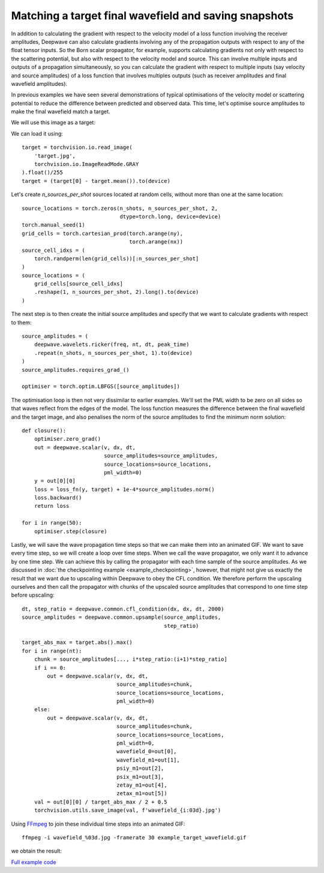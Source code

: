 Matching a target final wavefield and saving snapshots
======================================================

In addition to calculating the gradient with respect to the velocity model of a loss function involving the receiver amplitudes, Deepwave can also calculate gradients involving any of the propagation outputs with respect to any of the float tensor inputs. So the Born scalar propagator, for example, supports calculating gradients not only with respect to the scattering potential, but also with respect to the velocity model and source. This can involve multiple inputs and outputs of a propagation simultaneously, so you can calculate the gradient with respect to multiple inputs (say velocity and source amplitudes) of a loss function that involves multiples outputs (such as receiver amplitudes and final wavefield amplitudes).

In previous examples we have seen several demonstrations of typical optimisations of the velocity model or scattering potential to reduce the difference between predicted and observed data. This time, let's optimise source amplitudes to make the final wavefield match a target.

We will use this image as a target:

.. image:: target.jpg

We can load it using::

    target = torchvision.io.read_image(
        'target.jpg',
        torchvision.io.ImageReadMode.GRAY
    ).float()/255
    target = (target[0] - target.mean()).to(device)

Let's create `n_sources_per_shot` sources located at random cells, without more than one at the same location::

    source_locations = torch.zeros(n_shots, n_sources_per_shot, 2,
                                   dtype=torch.long, device=device)
    torch.manual_seed(1)
    grid_cells = torch.cartesian_prod(torch.arange(ny),
                                      torch.arange(nx))
    source_cell_idxs = (
        torch.randperm(len(grid_cells))[:n_sources_per_shot]
    )
    source_locations = (
        grid_cells[source_cell_idxs]
        .reshape(1, n_sources_per_shot, 2).long().to(device)
    )

The next step is to then create the initial source amplitudes and specify that we want to calculate gradients with respect to them::

    source_amplitudes = (
        deepwave.wavelets.ricker(freq, nt, dt, peak_time)
        .repeat(n_shots, n_sources_per_shot, 1).to(device)
    )
    source_amplitudes.requires_grad_()

    optimiser = torch.optim.LBFGS([source_amplitudes])

The optimisation loop is then not very dissimilar to earlier examples. We'll set the PML width to be zero on all sides so that waves reflect from the edges of the model. The loss function measures the difference between the final wavefield and the target image, and also penalises the norm of the source amplitudes to find the minimum norm solution::

    def closure():
        optimiser.zero_grad()
        out = deepwave.scalar(v, dx, dt,
                              source_amplitudes=source_amplitudes,
                              source_locations=source_locations,
                              pml_width=0)
        y = out[0][0]
        loss = loss_fn(y, target) + 1e-4*source_amplitudes.norm()
        loss.backward()
        return loss

    for i in range(50):
        optimiser.step(closure)

Lastly, we will save the wave propagation time steps so that we can make them into an animated GIF. We want to save every time step, so we will create a loop over time steps. When we call the wave propagator, we only want it to advance by one time step. We can achieve this by calling the propagator with each time sample of the source amplitudes. As we discussed in :doc:`the checkpointing example <example_checkpointing>`, however, that might not give us exactly the result that we want due to upscaling within Deepwave to obey the CFL condition. We therefore perform the upscaling ourselves and then call the propagator with chunks of the upscaled source amplitudes that correspond to one time step before upscaling::

    dt, step_ratio = deepwave.common.cfl_condition(dx, dx, dt, 2000)
    source_amplitudes = deepwave.common.upsample(source_amplitudes,
                                                 step_ratio)

    target_abs_max = target.abs().max()
    for i in range(nt):
        chunk = source_amplitudes[..., i*step_ratio:(i+1)*step_ratio]
        if i == 0:
            out = deepwave.scalar(v, dx, dt,
                                  source_amplitudes=chunk,
                                  source_locations=source_locations,
                                  pml_width=0)
        else:
            out = deepwave.scalar(v, dx, dt,
                                  source_amplitudes=chunk,
                                  source_locations=source_locations,
                                  pml_width=0,
                                  wavefield_0=out[0],
                                  wavefield_m1=out[1],
                                  psiy_m1=out[2],
                                  psix_m1=out[3],
                                  zetay_m1=out[4],
                                  zetax_m1=out[5])
        val = out[0][0] / target_abs_max / 2 + 0.5
        torchvision.utils.save_image(val, f'wavefield_{i:03d}.jpg')

Using `FFmpeg <https://ffmpeg.org>`_ to join these individual time steps into an animated GIF::

    ffmpeg -i wavefield_%03d.jpg -framerate 30 example_target_wavefield.gif

we obtain the result:

.. image:: example_target_wavefield.gif

`Full example code <https://github.com/ar4/deepwave/blob/master/docs/example_target_wavefield.py>`_
